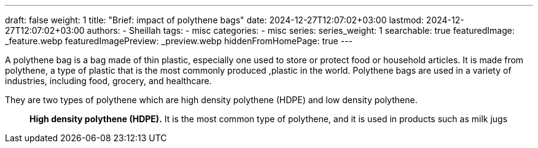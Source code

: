 ---
draft: false
weight: 1
title: "Brief: impact of polythene bags"
date: 2024-12-27T12:07:02+03:00
lastmod: 2024-12-27T12:07:02+03:00
authors:
  - Sheillah
tags:
  - misc
categories:
  - misc
series:
series_weight: 1
searchable: true
featuredImage: _feature.webp
featuredImagePreview: _preview.webp
hiddenFromHomePage: true
---

A polythene bag is a bag made of thin plastic, especially one used to store or protect food or household articles. It is made from polythene, a type of plastic that is the most commonly produced ,plastic in the world. Polythene bags are used in a variety of industries, including food, grocery, and healthcare.

They are two types of polythene which are high density polythene (HDPE) and low density polythene.::
*High density polythene (HDPE).* It is the most common type of polythene, and it is used in products such as milk jugs
